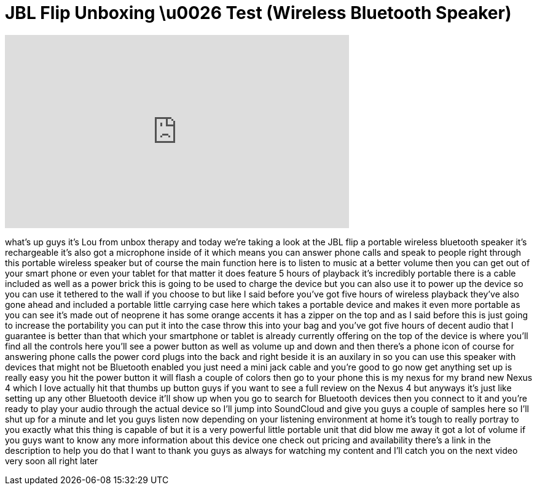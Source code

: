 = JBL Flip Unboxing \u0026 Test (Wireless Bluetooth Speaker)
:published_at: 2012-11-22
:hp-alt-title: JBL Flip Unboxing \u0026 Test (Wireless Bluetooth Speaker)
:hp-image: https://i.ytimg.com/vi/n7UuMnmDGnY/maxresdefault.jpg


++++
<iframe width="560" height="315" src="https://www.youtube.com/embed/n7UuMnmDGnY?rel=0" frameborder="0" allow="autoplay; encrypted-media" allowfullscreen></iframe>
++++

what's up guys it's Lou from unbox
therapy and today we're taking a look at
the JBL flip a portable wireless
bluetooth speaker it's rechargeable it's
also got a microphone inside of it which
means you can answer phone calls and
speak to people right through this
portable wireless speaker but of course
the main function here is to listen to
music at a better volume then you can
get out of your smart phone or even your
tablet for that matter it does feature 5
hours of playback it's incredibly
portable there is a cable included as
well as a power brick this is going to
be used to charge the device but you can
also use it to power up the device so
you can use it tethered to the wall if
you choose to but like I said before
you've got five hours of wireless
playback they've also gone ahead and
included a portable little carrying case
here which takes a portable device and
makes it even more portable as you can
see it's made out of neoprene it has
some orange accents it has a zipper on
the top and as I said before this is
just going to increase the portability
you can put it into the case throw this
into your bag and you've got five hours
of decent audio that I guarantee is
better than that which your smartphone
or tablet is already currently offering
on the top of the device is where you'll
find all the controls here you'll see a
power button as well as volume up and
down and then there's a phone icon of
course for answering phone calls the
power cord plugs into the back and right
beside it is an auxilary in so you can
use this speaker with devices that might
not be Bluetooth enabled you just need a
mini jack cable and you're good to go
now get anything set up is really easy
you hit the power button it will flash a
couple of colors then go to your phone
this is my nexus for my brand new Nexus
4 which I love actually hit that thumbs
up button guys if you want to see a full
review on the Nexus 4 but anyways it's
just like setting up any other Bluetooth
device it'll show up when you go to
search for Bluetooth devices then you
connect to it and you're ready to play
your audio through the actual device so
I'll jump into SoundCloud and give you
guys a couple of samples here so I'll
shut up for a minute and let you guys
listen
now depending on your listening
environment at home it's tough to really
portray to you exactly what this thing
is capable of but it is a very powerful
little portable unit that did blow me
away it got a lot of volume if you guys
want to know any more information about
this device one check out pricing and
availability there's a link in the
description to help you do that I want
to thank you guys as always for watching
my content and I'll catch you on the
next video very soon all right later